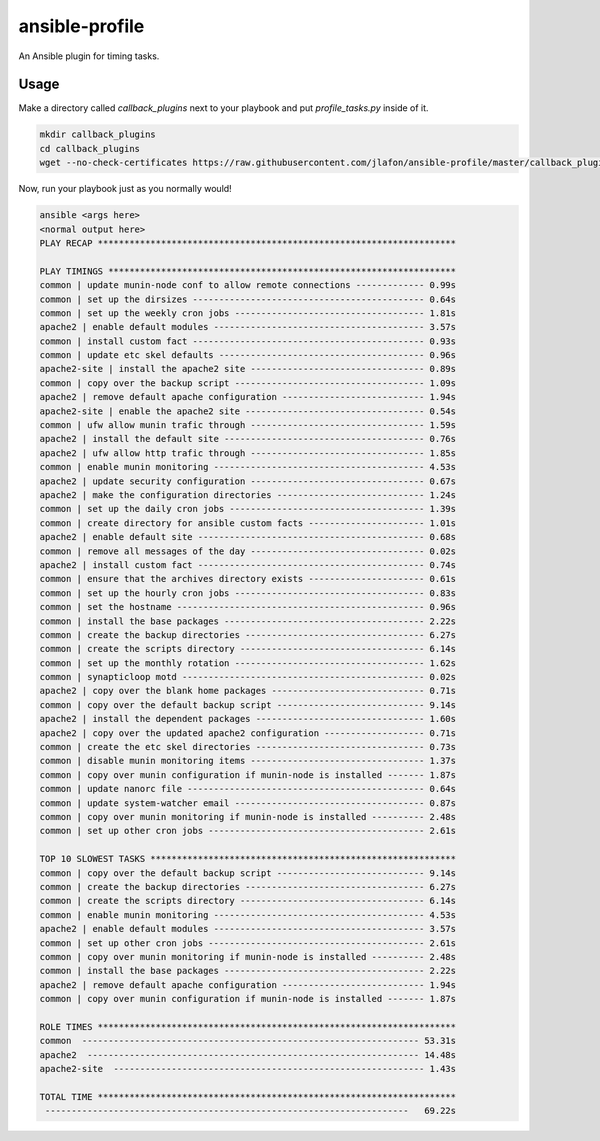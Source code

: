 ===============
ansible-profile
===============

An Ansible plugin for timing tasks.


Usage
^^^^^

Make a directory called `callback_plugins` next to your playbook and put `profile_tasks.py` inside of it.

.. code-block:: bash

    mkdir callback_plugins
    cd callback_plugins
    wget --no-check-certificates https://raw.githubusercontent.com/jlafon/ansible-profile/master/callback_plugins/profile_tasks.py

Now, run your playbook just as you normally would!

.. code-block:: bash

   ansible <args here>
   <normal output here>
   PLAY RECAP ******************************************************************** 

   PLAY TIMINGS ****************************************************************** 
   common | update munin-node conf to allow remote connections ------------- 0.99s
   common | set up the dirsizes -------------------------------------------- 0.64s
   common | set up the weekly cron jobs ------------------------------------ 1.81s
   apache2 | enable default modules ---------------------------------------- 3.57s
   common | install custom fact -------------------------------------------- 0.93s
   common | update etc skel defaults --------------------------------------- 0.96s
   apache2-site | install the apache2 site --------------------------------- 0.89s
   common | copy over the backup script ------------------------------------ 1.09s
   apache2 | remove default apache configuration --------------------------- 1.94s
   apache2-site | enable the apache2 site ---------------------------------- 0.54s
   common | ufw allow munin trafic through --------------------------------- 1.59s
   apache2 | install the default site -------------------------------------- 0.76s
   apache2 | ufw allow http trafic through --------------------------------- 1.85s
   common | enable munin monitoring ---------------------------------------- 4.53s
   apache2 | update security configuration --------------------------------- 0.67s
   apache2 | make the configuration directories ---------------------------- 1.24s
   common | set up the daily cron jobs ------------------------------------- 1.39s
   common | create directory for ansible custom facts ---------------------- 1.01s
   apache2 | enable default site ------------------------------------------- 0.68s
   common | remove all messages of the day --------------------------------- 0.02s
   apache2 | install custom fact ------------------------------------------- 0.74s
   common | ensure that the archives directory exists ---------------------- 0.61s
   common | set up the hourly cron jobs ------------------------------------ 0.83s
   common | set the hostname ----------------------------------------------- 0.96s
   common | install the base packages -------------------------------------- 2.22s
   common | create the backup directories ---------------------------------- 6.27s
   common | create the scripts directory ----------------------------------- 6.14s
   common | set up the monthly rotation ------------------------------------ 1.62s
   common | synapticloop motd ---------------------------------------------- 0.02s
   apache2 | copy over the blank home packages ----------------------------- 0.71s
   common | copy over the default backup script ---------------------------- 9.14s
   apache2 | install the dependent packages -------------------------------- 1.60s
   apache2 | copy over the updated apache2 configuration ------------------- 0.71s
   common | create the etc skel directories -------------------------------- 0.73s
   common | disable munin monitoring items --------------------------------- 1.37s
   common | copy over munin configuration if munin-node is installed ------- 1.87s
   common | update nanorc file --------------------------------------------- 0.64s
   common | update system-watcher email ------------------------------------ 0.87s
   common | copy over munin monitoring if munin-node is installed ---------- 2.48s
   common | set up other cron jobs ----------------------------------------- 2.61s
   
   TOP 10 SLOWEST TASKS ********************************************************** 
   common | copy over the default backup script ---------------------------- 9.14s
   common | create the backup directories ---------------------------------- 6.27s
   common | create the scripts directory ----------------------------------- 6.14s
   common | enable munin monitoring ---------------------------------------- 4.53s
   apache2 | enable default modules ---------------------------------------- 3.57s
   common | set up other cron jobs ----------------------------------------- 2.61s
   common | copy over munin monitoring if munin-node is installed ---------- 2.48s
   common | install the base packages -------------------------------------- 2.22s
   apache2 | remove default apache configuration --------------------------- 1.94s
   common | copy over munin configuration if munin-node is installed ------- 1.87s
   
   ROLE TIMES ******************************************************************** 
   common  ---------------------------------------------------------------- 53.31s
   apache2  --------------------------------------------------------------- 14.48s
   apache2-site  ----------------------------------------------------------- 1.43s
   
   TOTAL TIME ******************************************************************** 
    ---------------------------------------------------------------------   69.22s
